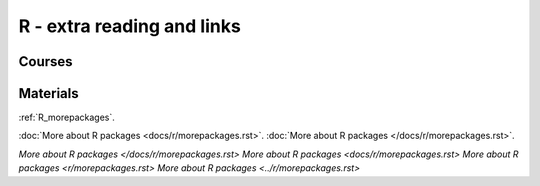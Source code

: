 R - extra reading and links
###########################

Courses
=======

Materials
=========

:ref:`R_morepackages`.

:doc:`More about R packages <docs/r/morepackages.rst>`.
:doc:`More about R packages </docs/r/morepackages.rst>`.

`More about R packages </docs/r/morepackages.rst>`
`More about R packages <docs/r/morepackages.rst>`
`More about R packages <r/morepackages.rst>`
`More about R packages <../r/morepackages.rst>`

